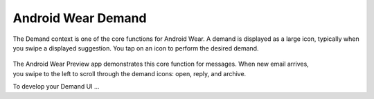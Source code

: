 Android Wear Demand
===================

The Demand context is one of the core functions for Android Wear. A demand is displayed as a large icon, typically when you swipe a displayed suggestion. You tap on an icon to perform the desired demand.


 .. figure:: images/demand.png
    :scale: 40
    :align: right



The Android Wear Preview app demonstrates this core function for messages. When new email arrives, you swipe to the left to scroll through the demand icons: open, reply, and archive.

To develop your Demand UI ...